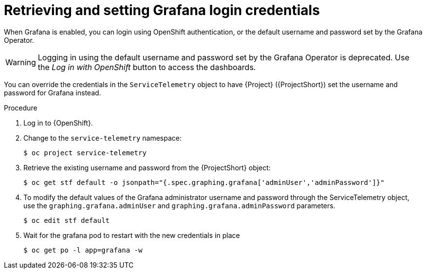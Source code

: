 [id="proc-retrieving-and-setting-grafana-credentials_{context}"]
= Retrieving and setting Grafana login credentials

[role="_abstract"]
When Grafana is enabled, you can login using OpenShift authentication, or the default username and password set by the Grafana Operator.

[WARNING]
====
Logging in using the default username and password set by the Grafana Operator is deprecated. Use the _Log in with OpenShift_ button to access the dashboards.
====

You can override the credentials in the `ServiceTelemetry` object to have {Project} ({ProjectShort}) set the username and password for Grafana instead.

.Procedure

. Log in to {OpenShift}.
. Change to the `service-telemetry` namespace:
+
[source,bash]
----
$ oc project service-telemetry
----
. Retrieve the existing username and password from the {ProjectShort} object:
+
[source,bash]
----
$ oc get stf default -o jsonpath="{.spec.graphing.grafana['adminUser','adminPassword']}"
----

. To modify the default values of the Grafana administrator username and password through the ServiceTelemetry object, use the `graphing.grafana.adminUser` and `graphing.grafana.adminPassword` parameters.
+
[source,bash]
----
$ oc edit stf default
----
. Wait for the grafana pod to restart with the new credentials in place
+
[source,bash]
----
$ oc get po -l app=grafana -w
----

